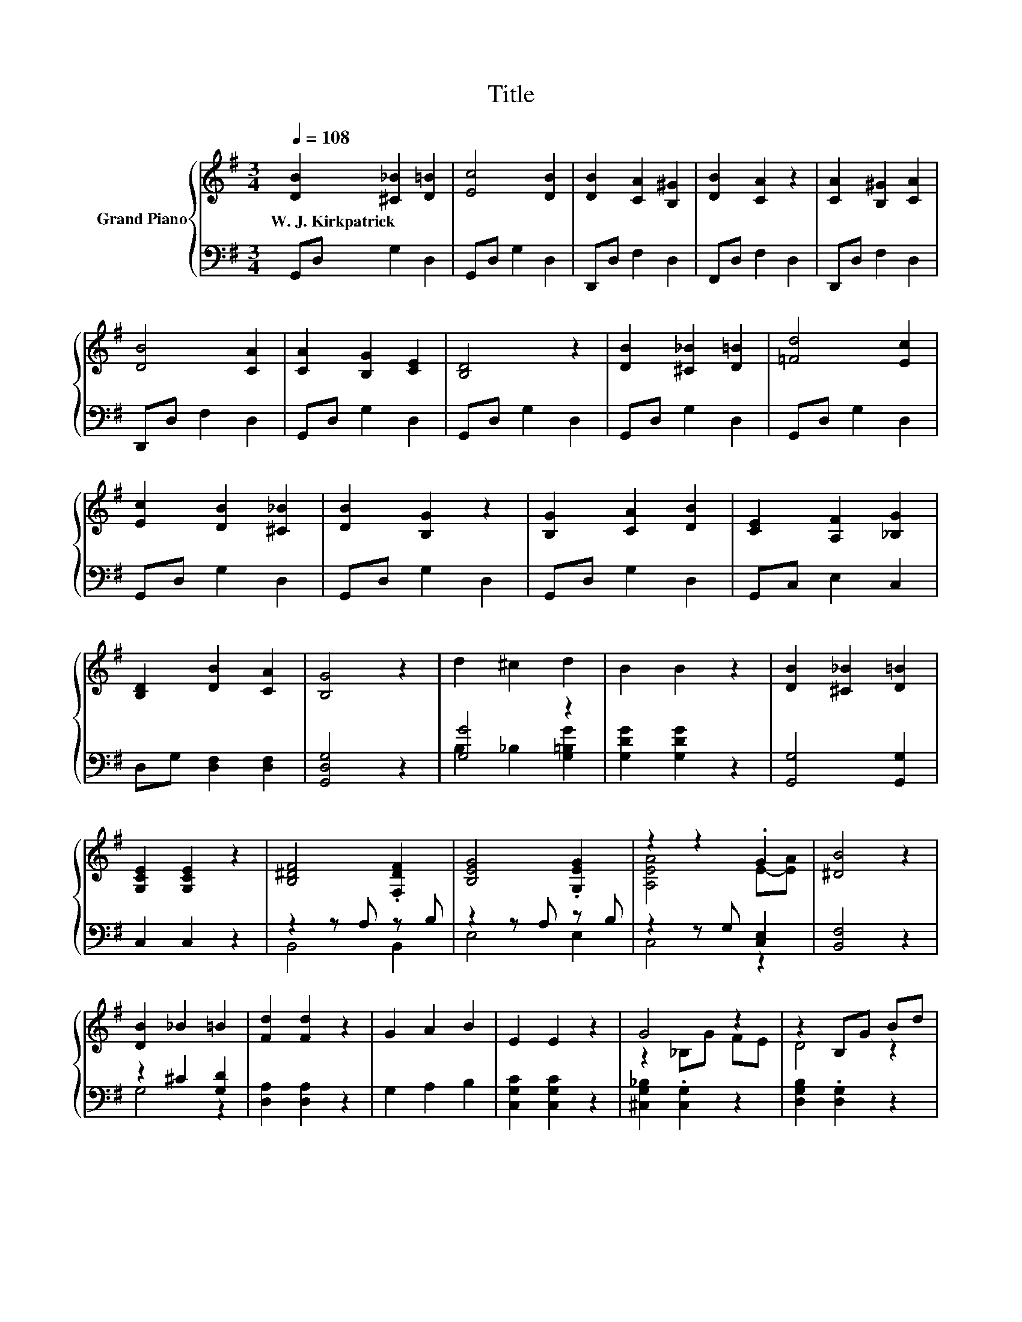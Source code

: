 X:1
T:Title
%%score { ( 1 4 ) | ( 2 3 ) }
L:1/8
Q:1/4=108
M:3/4
K:G
V:1 treble nm="Grand Piano"
V:4 treble 
V:2 bass 
V:3 bass 
V:1
 [DB]2 [^C_B]2 [D=B]2 | [Ec]4 [DB]2 | [DB]2 [CA]2 [B,^G]2 | [DB]2 [CA]2 z2 | [CA]2 [B,^G]2 [CA]2 | %5
w: W.~J.~Kirkpatrick * *|||||
 [DB]4 [CA]2 | [CA]2 [B,G]2 [CE]2 | [B,D]4 z2 | [DB]2 [^C_B]2 [D=B]2 | [=Fd]4 [Ec]2 | %10
w: |||||
 [Ec]2 [DB]2 [^C_B]2 | [DB]2 [B,G]2 z2 | [B,G]2 [CA]2 [DB]2 | [CE]2 [A,F]2 [_B,G]2 | %14
w: ||||
 [B,D]2 [DB]2 [CA]2 | [B,G]4 z2 | d2 ^c2 d2 | B2 B2 z2 | [DB]2 [^C_B]2 [D=B]2 | %19
w: |||||
 [G,CE]2 [G,CE]2 z2 | [B,^DF]4 .[F,DF]2 | [B,EG]4 .[G,EG]2 | z2 z2 .G2 | [^DB]4 z2 | %24
w: |||||
 [DB]2 _B2 =B2 | [Fd]2 [Fd]2 z2 | G2 A2 B2 | E2 E2 z2 | G4 z2 | z2 B,G Bd | %30
w: ||||||
 d-[Fd-] [Fd][FA] [CFA][DFB][Q:1/4=106][Q:1/4=105][Q:1/4=103][Q:1/4=102][Q:1/4=100][Q:1/4=98][Q:1/4=97][Q:1/4=95][Q:1/4=94][Q:1/4=92][Q:1/4=91][Q:1/4=89][Q:1/4=87][Q:1/4=86][Q:1/4=84][Q:1/4=83] | %31
w: |
 [B,DG]4 z2 |] %32
w: |
V:2
 G,,D, G,2 D,2 | G,,D, G,2 D,2 | D,,D, F,2 D,2 | F,,D, F,2 D,2 | D,,D, F,2 D,2 | D,,D, F,2 D,2 | %6
 G,,D, G,2 D,2 | G,,D, G,2 D,2 | G,,D, G,2 D,2 | G,,D, G,2 D,2 | G,,D, G,2 D,2 | G,,D, G,2 D,2 | %12
 G,,D, G,2 D,2 | G,,C, E,2 C,2 | D,G, [D,F,]2 [D,F,]2 | [G,,D,G,]4 z2 | [G,G]4 z2 | %17
 [G,DG]2 [G,DG]2 z2 | [G,,G,]4 [G,,G,]2 | C,2 C,2 z2 | z2 z A, z B, | z2 z A, z B, | %22
 z2 z G, [C,E,]2 | [B,,F,]4 z2 | z2 ^C2 [G,D]2 | [D,A,]2 [D,A,]2 z2 | G,2 A,2 B,2 | %27
 [C,G,C]2 [C,G,C]2 z2 | [^C,G,_B,]2 .[C,G,]2 z2 | [D,G,B,]2 .[D,G,]2 z2 | %30
 [D,A,][D,A,] [D,A,][D,D] D,D, | G,,4 z2 |] %32
V:3
 x6 | x6 | x6 | x6 | x6 | x6 | x6 | x6 | x6 | x6 | x6 | x6 | x6 | x6 | x6 | x6 | %16
 B,2 _B,2 [G,=B,G]2 | x6 | x6 | x6 | B,,4 B,,2 | E,4 E,2 | C,4 z2 | x6 | G,4 z2 | x6 | x6 | x6 | %28
 x6 | x6 | x6 | x6 |] %32
V:4
 x6 | x6 | x6 | x6 | x6 | x6 | x6 | x6 | x6 | x6 | x6 | x6 | x6 | x6 | x6 | x6 | x6 | x6 | x6 | %19
 x6 | x6 | x6 | [A,EA]4 E-[EA] | x6 | x6 | x6 | x6 | x6 | z2 _B,G FE | D4 z2 | .F2 z2 z2 | x6 |] %32

